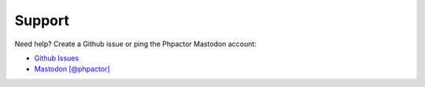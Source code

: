 Support
=======

Need help? Create a Github issue or ping the Phpactor Mastodon account:

-  `Github Issues <https://github.com/phpactor/phpactor/issues>`__
-  `Mastodon [@phpactor] <https://phpc.social/@phpactor>`__
